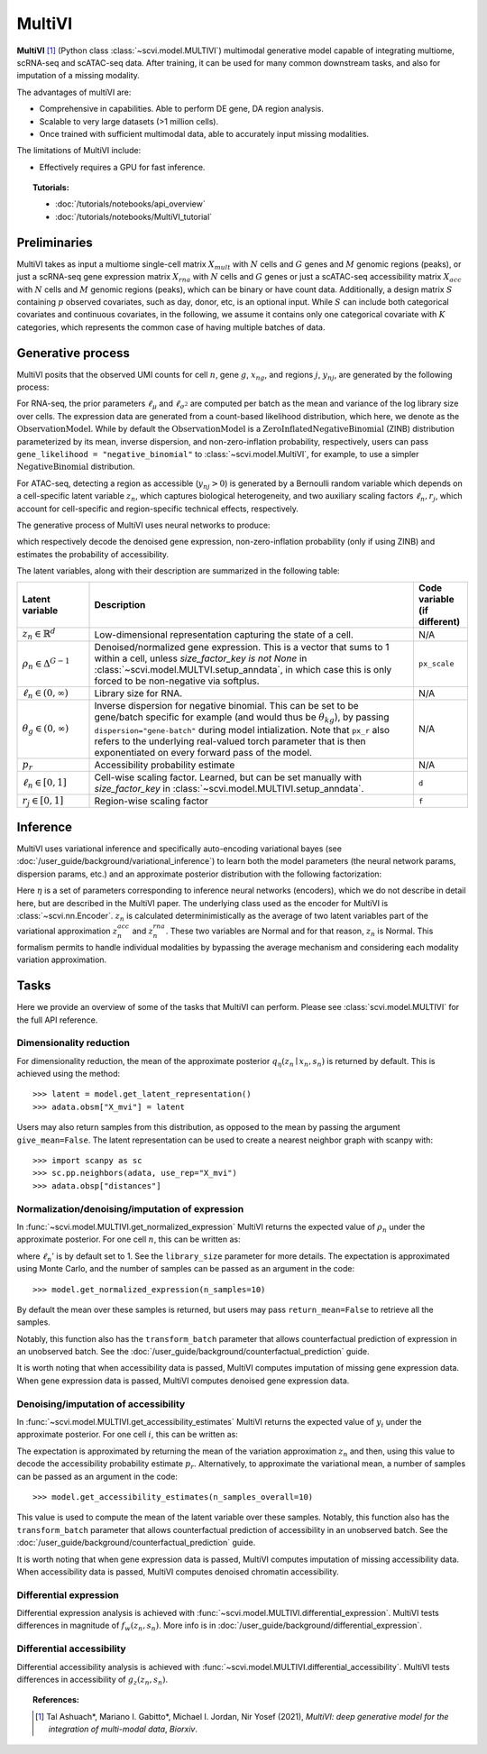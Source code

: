 ======
MultiVI
======

**MultiVI** [#ref1]_ (Python class :class:`~scvi.model.MULTIVI`) multimodal generative model capable of
integrating multiome, scRNA-seq and scATAC-seq data. After training, it can be used for many common downstream tasks,
and also for imputation of a missing modality.

The advantages of multiVI are:

- Comprehensive in capabilities. Able to perform DE gene, DA region analysis.
- Scalable to very large datasets (>1 million cells).
- Once trained with sufficient multimodal data, able to accurately input missing modalities.

The limitations of MultiVI include:

- Effectively requires a GPU for fast inference.

.. topic:: Tutorials:

 - :doc:`/tutorials/notebooks/api_overview`
 - :doc:`/tutorials/notebooks/MultiVI_tutorial`


Preliminaries
==============
MultiVI takes as input a multiome single-cell matrix :math:`X_{mult}` with :math:`N` cells and :math:`G` genes and
:math:`M` genomic regions (peaks), or just a scRNA-seq gene expression matrix :math:`X_{rna}` with :math:`N` cells and
:math:`G` genes or just a scATAC-seq accessibility matrix :math:`X_{acc}` with :math:`N` cells and :math:`M` genomic
regions (peaks), which can be binary or have count data.
Additionally, a design matrix :math:`S` containing :math:`p` observed covariates, such as day, donor, etc, is an optional input.
While :math:`S` can include both categorical covariates and continuous covariates, in the following, we assume it contains only one
categorical covariate with :math:`K` categories, which represents the common case of having multiple batches of data.



Generative process
========================

MultiVI posits that the observed UMI counts for cell :math:`n`, gene :math:`g`, :math:`x_{ng}`, and regions :math:`j`,
:math:`y_{nj}`, are generated by the following process:

.. math::
   :nowrap:

   \begin{align}
    z_n &\sim {\mathrm{Normal}}\left( {0,I} \right) \\
    \ell_n &\sim \mathrm{LogNormal}\left( \ell_\mu^\top s_n ,\ell_{\sigma^2}^\top s_n \right) \\
    \rho _n &= f_w\left( z_n, s_n \right) \\
    \pi_{ng} &= f_h^g(z_n, s_n) \\
    x_{ng} &\sim \mathrm{ObservationModel}(\ell_n \rho_n, \theta_g, \pi_{ng}) \\
    p_{nj} &= g_z^j\left(z_n, s_n\right) \\
     \ell_n &= f_\ell\left(y_n\right)\\
     y_{nj} &\sim \mathrm{Bernoulli}\left(p_{nj} \cdot \ell_n \cdot r_j \right)
    \end{align}

For RNA-seq, the prior parameters :math:`\ell_\mu` and :math:`\ell_{\sigma^2}` are computed per batch as the mean and
variance of the log library size over cells. The expression data are generated from a count-based likelihood
distribution, which here, we denote as the :math:`\mathrm{ObservationModel}`. While by default the
:math:`\mathrm{ObservationModel}` is a :math:`\mathrm{ZeroInflatedNegativeBinomial}` (ZINB) distribution parameterized
by its mean, inverse dispersion, and non-zero-inflation probability, respectively, users can pass
``gene_likelihood = "negative_binomial"`` to :class:`~scvi.model.MultiVI`, for example, to use a simpler
:math:`\mathrm{NegativeBinomial}` distribution.

For ATAC-seq, detecting a region as accessible (:math:`y_{nj} > 0`) is
generated by a Bernoulli random variable which depends on a cell-specific latent variable :math:`z_n`, which captures
biological heterogeneity, and two auxiliary scaling factors :math:`\ell_n, r_j`, which account for cell-specific and
region-specific technical effects, respectively.



The generative process of MultiVI uses neural networks to produce:

.. math::
   :nowrap:

   \begin{align}
      f_w(z_n, s_n) &: \mathbb{R}^{d} \times \{0, 1\}^K \to \Delta^{G-1}\\
      f_h(z_n, s_n) &: \mathbb{R}^d \times \{0, 1\}^K \to (0, 1)^T\\
      g_z(z_n, s_n) &: \mathbb{R}^{d} \times \{0, 1\}^K \to \left[0,1\right]^M
   \end{align}

which respectively decode the denoised gene expression, non-zero-inflation probability (only if using ZINB) and
estimates the probability of accessibility.

The latent variables, along with their description are summarized in the following table:

.. list-table::
   :widths: 20 90 15
   :header-rows: 1

   * - Latent variable
     - Description
     - Code variable (if different)
   * - :math:`z_n \in \mathbb{R}^d`
     - Low-dimensional representation capturing the state of a cell.
     - N/A
   * - :math:`\rho_n \in \Delta^{G-1}`
     - Denoised/normalized gene expression. This is a vector that sums to 1 within a cell, unless `size_factor_key is not None` in :class:`~scvi.model.MULTVI.setup_anndata`, in which case this is only forced to be non-negative via softplus.
     - ``px_scale``
   * - :math:`\ell_n \in (0, \infty)`
     - Library size for RNA.
     - N/A
   * - :math:`\theta_g \in (0, \infty)`
     - Inverse dispersion for negative binomial. This can be set to be gene/batch specific for example (and would thus be :math:`\theta_{kg}`), by passing ``dispersion="gene-batch"`` during model intialization. Note that ``px_r`` also refers to the underlying real-valued torch parameter that is then exponentiated on every forward pass of the model.
     - N/A
   * - :math:`p_r`
     - Accessibility probability estimate
     - N/A
   * - :math:`\ell_n \in \left[0,1\right]`
     - Cell-wise scaling factor. Learned, but can be set manually with `size_factor_key` in :class:`~scvi.model.MULTIVI.setup_anndata`.
     - ``d``
   * - :math:`r_j \in \left[0,1\right]`
     - Region-wise scaling factor
     - ``f``

Inference
========================

MultiVI uses variational inference and specifically auto-encoding variational bayes
(see :doc:`/user_guide/background/variational_inference`) to learn both the model parameters (the
neural network params, dispersion params, etc.) and an approximate posterior distribution with the following factorization:

.. math::
   :nowrap:

   \begin{align}
      q_\eta(z_n, \ell_n \mid x_n) :=
      q_\eta(z_n \mid x_n, y_n, s_n)q_\eta(\ell_n \mid x_n).
   \end{align}

Here :math:`\eta` is a set of parameters corresponding to inference neural networks (encoders), which we do not describe
in detail here, but are described in the MultiVI paper. The underlying class used as the encoder for MultiVI is
:class:`~scvi.nn.Encoder`. :math:`z_n` is calculated determinimistically as the average of two latent variables part of
the variational approximation :math:`z^{acc}_n` and :math:`z^{rna}_n`. These two variables are Normal and for that
reason, :math:`z_n` is Normal. This formalism permits to handle individual modalities by bypassing the average mechanism
and considering each modality variation approximation.


Tasks
=====

Here we provide an overview of some of the tasks that MultiVI can perform. Please see :class:`scvi.model.MULTIVI` for the full API reference.

Dimensionality reduction
-------------------------
For dimensionality reduction, the mean of the approximate posterior :math:`q_\eta(z_n \mid x_n, s_n)` is returned by default.
This is achieved using the method::

    >>> latent = model.get_latent_representation()
    >>> adata.obsm["X_mvi"] = latent

Users may also return samples from this distribution, as opposed to the mean by passing the argument ``give_mean=False``.
The latent representation can be used to create a nearest neighbor graph with scanpy with::

    >>> import scanpy as sc
    >>> sc.pp.neighbors(adata, use_rep="X_mvi")
    >>> adata.obsp["distances"]


Normalization/denoising/imputation of expression
-------------------------------------------------

In :func:`~scvi.model.MULTIVI.get_normalized_expression` MultiVI returns the expected value of :math:`\rho_n` under the approximate posterior. For one cell :math:`n`, this can be written as:

.. math::
    :nowrap:

    \begin{align}
       \mathbb{E}_{q_\eta(z_n \mid x_n)}\left[\ell_n'f_w\left( z_n, s_n \right) \right],
    \end{align}


where :math:`\ell_n'` is by default set to 1. See the ``library_size`` parameter for more details. The expectation is approximated using Monte Carlo, and the number of samples can be passed as an argument in the code::


    >>> model.get_normalized_expression(n_samples=10)


By default the mean over these samples is returned, but users may pass ``return_mean=False`` to retrieve all the samples.

Notably, this function also has the ``transform_batch`` parameter that allows counterfactual prediction of expression in an unobserved batch. See the :doc:`/user_guide/background/counterfactual_prediction` guide.

It is worth noting that when accessibility data is passed, MultiVI computes imputation of missing gene expression data.
When gene expression data is passed, MultiVI computes denoised gene expression data.

Denoising/imputation of accessibility
-------------------------------------------------

In :func:`~scvi.model.MULTIVI.get_accessibility_estimates` MultiVI returns the expected value of :math:`y_i` under the
approximate posterior. For one cell :math:`i`, this can be written as:

.. math::
     :nowrap:

     \begin{align}
        \mathbb{E}_{q_\eta(z_i \mid x_i)}\left[g_z\left( z_i, s_i \right) \right],
     \end{align}

The expectation is approximated by returning the mean of the variation approximation :math:`z_n` and
then, using this value to decode the accessibility probability estimate :math:`p_r`. Alternatively, to approximate
the variational mean, a number of samples can be passed as an argument in the code::

     >>> model.get_accessibility_estimates(n_samples_overall=10)


This value is used to compute the mean of the latent variable over these samples. Notably, this function also has
the ``transform_batch`` parameter that allows counterfactual prediction of accessibility in an unobserved batch.
See the :doc:`/user_guide/background/counterfactual_prediction` guide.

It is worth noting that when gene expression data is passed, MultiVI computes imputation of missing accessibility data.
When accessibility data is passed, MultiVI computes denoised chromatin accessibility.

Differential expression
-----------------------

Differential expression analysis is achieved with :func:`~scvi.model.MULTIVI.differential_expression`. MultiVI tests differences in magnitude of :math:`f_w\left( z_n, s_n \right)`. More info is in :doc:`/user_guide/background/differential_expression`.


Differential accessibility
--------------------------

Differential accessibility analysis is achieved with :func:`~scvi.model.MULTIVI.differential_accessibility`. MultiVI tests differences in accessibility of :math:`g_z\left( z_n, s_n \right)`.

.. topic:: References:

   .. [#ref1] Tal Ashuach\*, Mariano I. Gabitto\*, Michael I. Jordan, Nir Yosef (2021),
        *MultiVI: deep generative model for the integration of multi-modal data*,
        `Biorxiv`.

